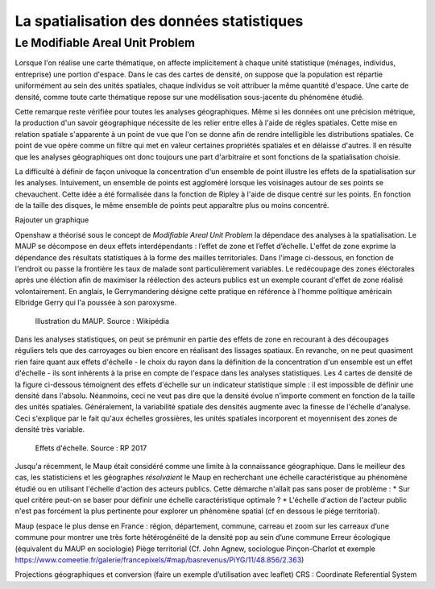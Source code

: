 La spatialisation des données statistiques
===========================================

Le Modifiable Areal Unit Problem
---------------------------------

Lorsque l'on réalise une carte thématique, on affecte implicitement à chaque unité statistique (ménages, individus, entreprise) une portion d'espace. Dans le cas des cartes de densité, on suppose que la population est répartie uniformément au sein des unités spatiales, chaque individus se voit attribuer la même quantité d'espace. Une carte de densité, comme toute carte thématique repose sur une modélisation sous-jacente du phénomène étudié. 

Cette remarque reste vérifiée pour toutes les analyses géographiques. Même si les données ont une précision métrique, la production d'un savoir géographique nécessite de les relier entre elles à l'aide de régles spatiales. Cette mise en relation spatiale s'apparente à un point de vue que l'on se donne afin de rendre intelligible les distributions spatiales. Ce point de vue opére comme un filtre qui met en valeur certaines propriétés spatiales et en délaisse d'autres. Il en résulte que les analyses géographiques ont donc toujours une part d'arbitraire et sont fonctions de la spatialisation choisie.

La difficulté à définir de façon univoque la concentration d'un ensemble de point illustre les effets de la spatialisation sur les analyses. Intuivement, un ensemble de points est aggloméré lorsque les voisinages autour de ses points se chevauchent. Cette idée a été formalisée dans la fonction de Ripley à l'aide de disque centré sur les points. En fonction de la taille des disques, le même ensemble de points peut apparaître plus ou moins concentré.

Rajouter un graphique

Openshaw a théorisé sous le concept de *Modifiable Areal Unit Problem* la dépendace des analyses à la spatialisation. Le MAUP se décompose en deux effets interdépendants : l’effet de zone et l’effet d’échelle. L'effet de zone exprime la dépendance des résultats statistiques à la forme des mailles territoriales. Dans l'image ci-dessous, en fonction de l'endroit ou passe la frontière les taux de malade sont particulièrement variables. Le redécoupage des zones éléctorales après une éléction afin de maximiser la réélection des acteurs publics est un exemple courant d'effet de zone réalisé volontairement. En anglais, le Gerrymandering désigne cette pratique en référence à l'homme politique américain Elbridge Gerry qui l'a poussée à son paroxysme.

.. figure:: _static/Maup_rate_numbers.png
   :width: 300
   
   Illustration du MAUP. Source : Wikipédia

Dans les analyses statistiques, on peut se prémunir en partie des effets de zone en recourant à des découpages réguliers tels que des carroyages ou bien encore en réalisant des lissages spatiaux. En revanche, on ne peut quasiment rien faire quant aux effets d'échelle - le choix du rayon dans la définition de la concentration d'un ensemble est un effet d'échelle - ils sont inhérents à la prise en compte de l'espace dans les analyses statistiques. Les 4 cartes de densité de la figure ci-dessous témoignent des effets d'échelle sur un indicateur statistique simple : il est impossible de définir une densité dans l'absolu. Néanmoins, ceci ne veut pas dire que la densité évolue n'importe comment en fonction de la taille des unités spatiales. Généralement, la variabilité spatiale des densités augmente avec la finesse de l'échelle d'analyse. Ceci s'explique par le fait qu'aux échelles grossières, les unités spatiales incorporent et moyennisent des zones de densité très variable.   

.. figure:: _static/carte_maup.png
   :width: 600

   Effets d'échelle. Source : RP 2017
   
Jusqu'a récemment, le Maup était considéré comme une limite à la connaissance géographique. Dans le meilleur des cas, les statisticiens et les géographes *résolvaient* le Maup en recherchant une échelle caractéristique au phénomène étudié ou en utilisant l'échelle d'action des acteurs publics. Cette démarche n'allait pas sans poser de problème :
* Sur quel critére peut-on se baser pour définir une échelle caractéristique optimale ? 
* L'échelle d'action de l'acteur public n'est pas forcément la plus pertinente pour explorer un phénomène spatial (cf en dessous le piége territorial). 





Maup (espace le plus dense en France : région, département, commune, carreau et zoom sur les carreaux d’une commune pour montrer une très forte hétérogénéité de la densité pop au sein d’une commune
Erreur écologique (équivalent du MAUP en sociologie)
Piège territorial (Cf. John Agnew, sociologue Pinçon-Charlot et exemple https://www.comeetie.fr/galerie/francepixels/#map/basrevenus/PiYG/11/48.856/2.363)





Projections géographiques et conversion (faire un exemple d’utilisation avec leaflet)
CRS : Coordinate Referential System
